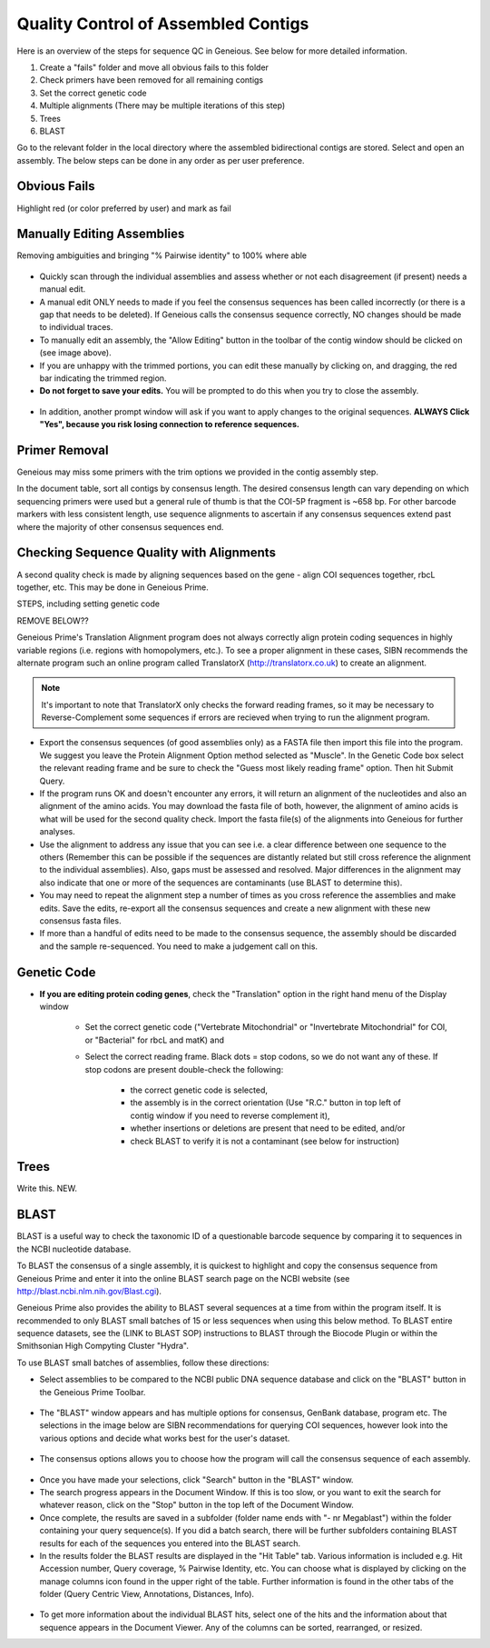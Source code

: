 Quality Control of Assembled Contigs
====================================

Here is an overview of the steps for sequence QC in Geneious. See below for more detailed information. 

1.	Create a "fails" folder and move all obvious fails to this folder
2.	Check primers have been removed for all remaining contigs 
3.	Set the correct genetic code
4.	Multiple alignments (There may be multiple iterations of this step)
5.	Trees
6.      BLAST

Go to the relevant folder in the local directory where the assembled bidirectional contigs are stored.
Select and open an assembly. The below steps can be done in any order as per user preference.

Obvious Fails
---------------------------
Highlight red (or color preferred by user) and mark as fail


Manually Editing Assemblies
----------------------------
Removing ambiguities and bringing "% Pairwise identity" to 100% where able

.. figure:: /images/assembly_view.png
  :align: center 
  
* Quickly scan through the individual assemblies and assess whether or not each disagreement (if present) needs a manual edit.
* A manual edit ONLY needs to made if you feel the consensus sequences has been called incorrectly (or there is a gap that needs to be deleted). If Geneious calls the consensus sequence correctly, NO changes should be made to individual traces.
* To manually edit an assembly, the "Allow Editing" button in the toolbar of the contig window should be clicked on (see image above). 
* If you are unhappy with the trimmed portions, you can edit these manually by clicking on, and dragging, the red bar indicating the trimmed region.
* **Do not forget to save your edits.** You will be prompted to do this when you try to close the assembly. 

.. figure:: /images/assembly_save_changes.png
  :align: center 

* In addition, another prompt window will ask if you want to apply changes to the original sequences. **ALWAYS Click "Yes", because you risk losing connection to reference sequences.**

.. figure:: /images/assembly_apply_changes_to_originals.png
  :align: center 

Primer Removal
---------------------------

Geneious may miss some primers with the trim options we provided in the contig assembly step.

In the document table, sort all contigs by consensus length. The desired consensus length can vary depending on which sequencing primers were used but a general rule of thumb is that the COI-5P fragment is ~658 bp. For other barcode markers with less consistent length, use sequence alignments to ascertain if any consensus sequences extend past where the majority of other consensus sequences end. 


Checking Sequence Quality with Alignments
-----------------------------------------

A second quality check is made by aligning sequences based on the gene - align COI sequences together, rbcL together, etc. This may be done in Geneious Prime.

STEPS, including setting genetic code

REMOVE BELOW??

Geneious Prime's Translation Alignment program does not always correctly align protein coding sequences in highly variable regions (i.e. regions with homopolymers, etc.). To see a proper alignment in these cases, SIBN recommends the alternate program such an online program called TranslatorX (http://translatorx.co.uk) to create an alignment. 

.. note::
	It's important to note that TranslatorX only checks the forward reading frames, so it may be necessary to Reverse-Complement some sequences if errors are recieved when trying to run the alignment program. 

* Export the consensus sequences (of good assemblies only) as a FASTA file then import this file into the program. We suggest you leave the Protein Alignment Option method selected as "Muscle". In the Genetic Code box select the relevant reading frame and be sure to check the "Guess most likely reading frame" option. Then hit Submit Query.
* If the program runs OK and doesn't encounter any errors, it will return an alignment of the nucleotides and also an alignment of the amino acids. You may download the fasta file of both, however, the alignment of amino acids is what will be used for the second quality check. Import the fasta file(s) of the alignments into Geneious for further analyses.
* Use the alignment to address any issue that you can see i.e. a clear difference between one sequence to the others (Remember this can be possible if the sequences are distantly related but still cross reference the alignment to the individual assemblies). Also, gaps must be assessed and resolved. Major differences in the alignment may also indicate that one or more of the sequences are contaminants (use BLAST to determine this).
* You may need to repeat the alignment step a number of times as you cross reference the assemblies and make edits. Save the edits, re-export all the consensus sequences and create a new alignment with these new consensus fasta files.
* If more than a handful of edits need to be made to the consensus sequence, the assembly should be discarded and the sample re-sequenced. You need to make a judgement call on this.

Genetic Code
---------------------------
* **If you are editing protein coding genes**, check the "Translation" option in the right hand menu of the Display window 

	* Set the correct genetic code ("Vertebrate Mitochondrial" or "Invertebrate Mitochondrial" for COI, or "Bacterial" for rbcL and matK) and 
	* Select the correct reading frame. Black dots = stop codons, so we do not want any of these. If stop codons are present double-check the following:

		* the correct genetic code is selected,
		* the assembly is in the correct orientation (Use "R.C." button in top left of contig window if you need to reverse complement it),
		* whether insertions or deletions are present that need to be edited, and/or
		* check BLAST to verify it is not a contaminant (see below for instruction)	



Trees
-----
Write this. NEW.

BLAST
-----

BLAST is a useful way to check the taxonomic ID of a questionable barcode sequence by comparing it to sequences in the NCBI nucleotide database. 

To BLAST the consensus of a single assembly, it is quickest to highlight and copy the consensus sequence from Geneious Prime and enter it into the online BLAST search page on the NCBI website (see http://blast.ncbi.nlm.nih.gov/Blast.cgi). 

Geneious Prime also provides the ability to BLAST several sequences at a time from within the program itself. It is recommended to only BLAST small batches of 15 or less sequences when using this below method. To BLAST entire sequence datasets, see the (LINK to BLAST SOP) instructions to BLAST through the Biocode Plugin or within the Smithsonian High Compyting Cluster "Hydra".

To use BLAST small batches of assemblies, follow these directions:

* Select assemblies to be compared to the NCBI public DNA sequence database and click on the "BLAST" button in the Geneious Prime Toolbar.

.. figure:: /images/BLAST_button.png
  :align: center 

* The "BLAST" window appears and has multiple options for consensus, GenBank database, program etc. The selections in the image below are SIBN recommendations for querying COI sequences, however look into the various options and decide what works best for the user's dataset.

.. figure:: /images/BLAST_window.png
  :align: center

* The consensus options allows you to choose how the program will call the consensus sequence of each assembly.

.. figure:: /images/BLAST_consensus_options.png
  :align: center

* Once you have made your selections, click "Search" button in the "BLAST" window.
* The search progress appears in the Document Window. If this is too slow, or you want to exit the search for whatever reason, click on the "Stop" button in the top left of the Document Window.
* Once complete, the results are saved in a subfolder (folder name ends with "- nr Megablast") within the folder containing your query sequence(s). If you did a batch search, there will be further subfolders containing BLAST results for each of the sequences you entered into the BLAST search.
* In the results folder the BLAST results are displayed in the "Hit Table" tab. Various information is included e.g. Hit Accession number, Query coverage, % Pairwise Identity, etc. You can choose what is displayed by clicking on the manage columns icon found in the upper right of the table. Further information is found in the other tabs of the folder (Query Centric View, Annotations, Distances, Info).

.. figure:: /images/BLAST_hit_table.png
  :align: center

* To get more information about the individual BLAST hits, select one of the hits and the information about that sequence appears in the Document Viewer. Any of the columns can be sorted, rearranged, or resized.


